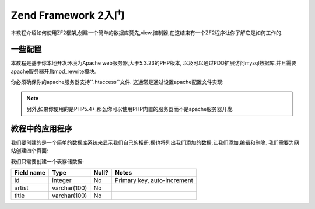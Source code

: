 .. _user-guide.overview:

Zend Framework 2入门
====================

本教程介绍如何使用ZF2框架,创建一个简单的数据库莫先,view,控制器,在这结束有一个ZF2程序让你了解它是如何工作的.

.. _user-guide.overview.assumptions:

一些配置
-------

本教程是基于你本地开发环境为Apache web服务器,大于5.3.23的PHP版本, 以及可以通过PDO扩展访问mysql数据库,并且需要apache服务器开启mod_rewrite模块.

你必须确保你的apache服务器支持``.htaccess``文件. 这通常是通过设置apache配置文件实现:

.. code-block:: apache
   :linenos:

        AllowOverride None

    改成

.. code-block:: apache
   :linenos:

        AllowOverride FileInfo

    在``httpd.conf``文件. 检查你发行版本的详细描述. 配置mod_rewrite中的.htaccess确保本教程意外的页面无法访问.

.. note::

   另外,如果你使用的是PHP5.4+,那么你可以使用PHP内置的服务器而不是apache服务器开发.

教程中的应用程序
-------------

我们要创建的是一个简单的数据库系统来显示我们自己的相册.据也将列出我们添加的数据,让我们添加,编辑和删除. 我们需要为网站创建四个页面:

+----------------+------------------------------------------------------------+
| Page           | Description                                                |
+================+============================================================+
| 相册列表         | 显示相片列表,包含添加,编辑,删除等相关链接                         |
+----------------+------------------------------------------------------------+
| 添加新的相片     | 该页面用来创建新的相片.                                        |
+----------------+------------------------------------------------------------+
| 编辑相片        | 该页面用来编辑相片.                                            |
+----------------+------------------------------------------------------------+
| 删除相片         | 该页面用来删除相片                                            |
+----------------+------------------------------------------------------------+

我们只需要创建一个表存储数据:

+------------+--------------+-------+-----------------------------+
| Field name | Type         | Null? | Notes                       |
+============+==============+=======+=============================+
| id         | integer      | No    | Primary key, auto-increment |
+------------+--------------+-------+-----------------------------+
| artist     | varchar(100) | No    |                             |
+------------+--------------+-------+-----------------------------+
| title      | varchar(100) | No    |                             |
+------------+--------------+-------+-----------------------------+


